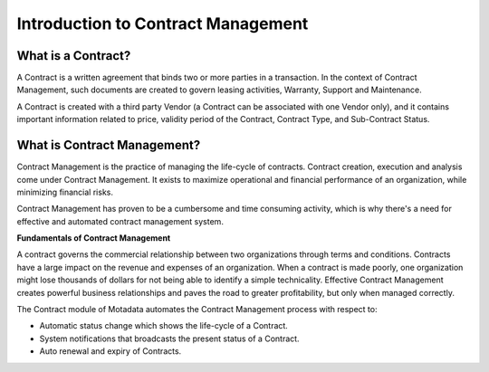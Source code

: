***********************************
Introduction to Contract Management
***********************************

What is a Contract?
===================

A Contract is a written agreement that binds two or more parties in a transaction. In the context of Contract Management, such documents
are created to govern leasing activities, Warranty, Support and Maintenance. 

A Contract is created with a third party Vendor (a Contract can be associated with one Vendor only), and it contains important information
related to price, validity period of the Contract, Contract Type, and Sub-Contract Status. 

What is Contract Management?
============================

Contract Management is the practice of managing the life-cycle of contracts. Contract creation, execution and analysis come
under Contract Management. It exists to maximize operational and financial performance of an organization, while minimizing
financial risks. 

Contract Management has proven to be a cumbersome and time consuming activity, which is why there's a need for effective and automated contract management system.

**Fundamentals of Contract Management**

A contract governs the commercial relationship between two organizations through terms and conditions. Contracts have a large impact on the
revenue and expenses of an organization. When a contract is made poorly, one organization might lose thousands of dollars for not being able to identify a simple technicality.
Effective Contract Management creates powerful business relationships and paves the road to greater profitability, but only when managed correctly.  

The Contract module of Motadata automates the Contract Management process with respect to:

- Automatic status change which shows the life-cycle of a Contract.

- System notifications that broadcasts the present status of a Contract.

- Auto renewal and expiry of Contracts.